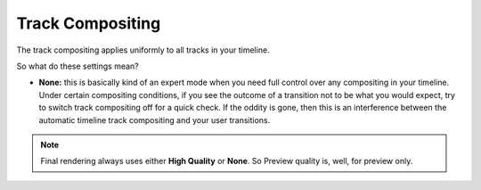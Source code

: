 .. metadata-placeholder

   :authors: - TheDiveO
             - Eugen Mohr
             
   :license: Creative Commons License SA 4.0

.. moved from https://kdenlive.org/en/project/configuring-the-default-transition-duration/   

.. _track_compositing:

Track Compositing
=================



.. image:: /images/toolbar-timeline-compositing.png
   :align: left
   :alt: toolbar-timeline-compositing
   

The track compositing applies uniformly to all tracks in your timeline.

So what do these settings mean?

* **None:** this is basically kind of an expert mode when you need full control over any compositing in your timeline. Under certain compositing conditions, if you see the outcome of a transition not to be what you would expect, try to switch track compositing off for a quick check. If the oddity is gone, then this is an interference between the automatic timeline track compositing and your user transitions.

.. deprecated:: 21.12

   *  **Preview:** trade in some timeline preview quality for preview speed, accepting, for instance, some luma bleat. Internally, Kdenlive then uses the Composite transition for achieving track transparency.

.. note::

    Final rendering always uses either **High Quality** or **None**. So Preview quality is, well, for preview only.
